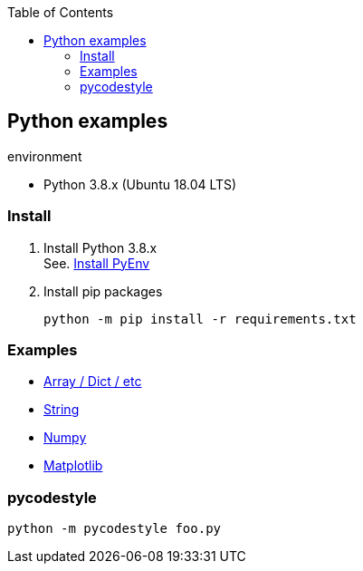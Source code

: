 :icons: font
:toc: left
:toclevels: 3

== Python examples

.environment
* Python 3.8.x (Ubuntu 18.04 LTS)

//^

=== Install

. Install Python 3.8.x +
See. <<docs/install_pyenv.adoc#,Install PyEnv>>

. Install pip packages
+
[source,bash]
----
python -m pip install -r requirements.txt
----

=== Examples

* <<docs/README.adoc#,Array / Dict / etc>>
* <<docs/string.adoc#,String>>
* <<docs/numpy.adoc#,Numpy>>
* <<docs/matplotlib.adoc#,Matplotlib>>

=== pycodestyle
[source,bash]
----
python -m pycodestyle foo.py
----
